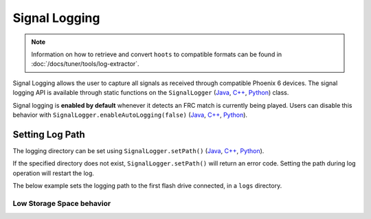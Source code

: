 Signal Logging
==============

.. note:: Information on how to retrieve and convert ``hoots`` to compatible formats can be found in :doc:`/docs/tuner/tools/log-extractor`.

Signal Logging allows the user to capture all signals as received through compatible Phoenix 6 devices. The signal logging API is available through static functions on the ``SignalLogger`` (`Java <https://api.ctr-electronics.com/phoenix6/release/java/com/ctre/phoenix6/SignalLogger.htm>`__, `C++ <https://api.ctr-electronics.com/phoenix6/release/cpp/classctre_1_1phoenix6_1_1_signal_logger.html>`__, `Python <https://api.ctr-electronics.com/phoenix6/release/python/autoapi/phoenix6/signal_logger/index.html#phoenix6.signal_logger.SignalLogger>`__) class.

Signal logging is **enabled by default** whenever it detects an FRC match is currently being played. Users can disable this behavior with ``SignalLogger.enableAutoLogging(false)`` (`Java <https://api.ctr-electronics.com/phoenix6/release/java/com/ctre/phoenix6/SignalLogger.html#enableAutoLogging(boolean)>`__, `C++ <https://api.ctr-electronics.com/phoenix6/release/cpp/classctre_1_1phoenix6_1_1_signal_logger.html#ae9261bb623fbc9cb4040fedeedc5c91e>`__, `Python <https://api.ctr-electronics.com/phoenix6/release/python/autoapi/phoenix6/signal_logger/index.html#phoenix6.signal_logger.SignalLogger.enable_auto_logging>`__).

Setting Log Path
----------------

The logging directory can be set using ``SignalLogger.setPath()`` (`Java <https://api.ctr-electronics.com/phoenix6/release/java/com/ctre/phoenix6/SignalLogger.html#setPath(java.lang.String)>`__, `C++ <https://api.ctr-electronics.com/phoenix6/release/cpp/classctre_1_1phoenix6_1_1_signal_logger.html#a5178de40e2d9e4d49d646f8d5f54d0f7>`__, `Python <https://api.ctr-electronics.com/phoenix6/release/python/autoapi/phoenix6/signal_logger/index.html#phoenix6.signal_logger.SignalLogger.set_path>`__).

If the specified directory does not exist, ``SignalLogger.setPath()`` will return an error code. Setting the path during log operation will restart the log.

The below example sets the logging path to the first flash drive connected, in a ``logs`` directory.

.. tab-set::

   .. tab-item:: Java
      :sync: java

      .. code-block:: java

         SignalLogger.setPath("/media/sda1/logs/");

   .. tab-item:: C++
      :sync: cpp

      .. code-block:: cpp

         SignalLogger.SetPath("/media/sda1/logs/");

   .. tab-item:: Python
      :sync: python

      .. code-block:: python

         SignalLogger.set_path("/media/sda1/logs/")

Low Storage Space behavior
^^^^^^^^^^^^^^^^^^^^^^^^^^

